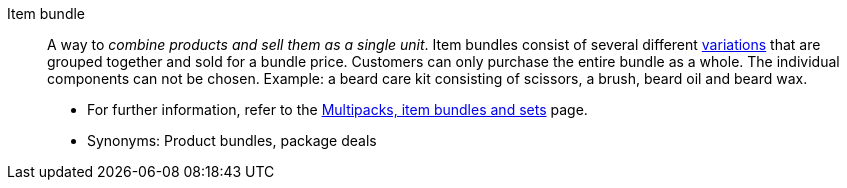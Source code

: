[#item-bundle]
Item bundle:: A way to _combine products and sell them as a single unit_. Item bundles consist of several different <<#variation, variations>> that are grouped together and sold for a bundle price. Customers can only purchase the entire bundle as a whole. The individual components can not be chosen. Example: a beard care kit consisting of scissors, a brush, beard oil and beard wax. +
* For further information, refer to the xref:item:combining-products.adoc#[Multipacks, item bundles and sets] page. +
* Synonyms: Product bundles, package deals
